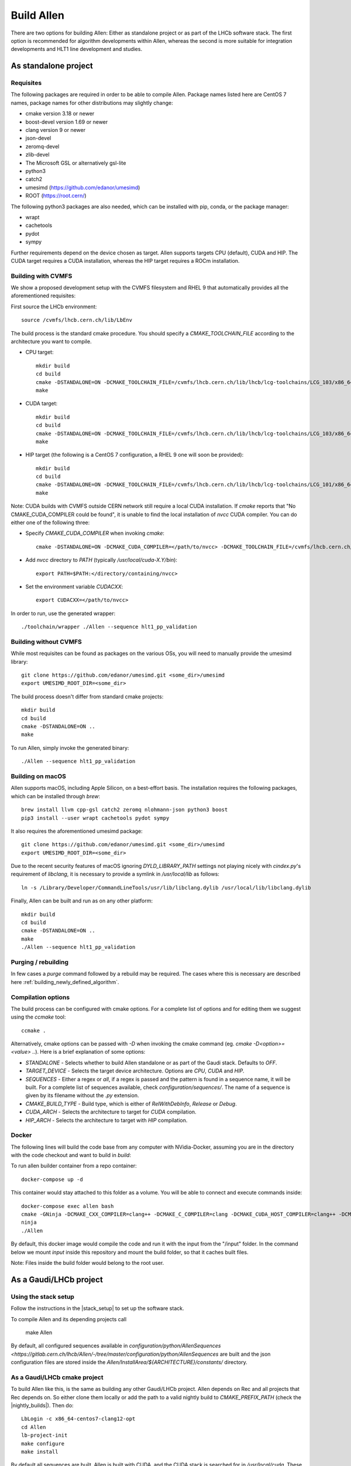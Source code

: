 Build Allen
================

There are two options for building Allen: Either as standalone project or as part of the LHCb software stack. The first option is recommended for algorithm developments within Allen, whereas the second is more suitable for integration developments and HLT1 line development and studies.



.. _Allen standalone build:

As standalone project
^^^^^^^^^^^^^^^^^^^^^^^^

.. _requisites:

Requisites
----------------

The following packages are required in order to be able to compile Allen. Package names listed here are CentOS 7 names, package names for other distributions may slightly change:

* cmake version 3.18 or newer
* boost-devel version 1.69 or newer
* clang version 9 or newer
* json-devel
* zeromq-devel
* zlib-devel
* The Microsoft GSL or alternatively gsl-lite
* python3
* catch2
* umesimd (https://github.com/edanor/umesimd)
* ROOT (https://root.cern/)

The following python3 packages are also needed, which can be installed with pip, conda, or the package manager:

* wrapt
* cachetools
* pydot
* sympy

Further requirements depend on the device chosen as target. Allen supports targets CPU (default), CUDA and HIP. The CUDA target requires a CUDA installation, whereas the HIP target requires a ROCm installation.

.. _build with cvmfs:

Building with CVMFS
-------------------

We show a proposed development setup with the CVMFS filesystem and RHEL 9 that automatically provides all the aforementioned requisites:

First source the LHCb environment::

    source /cvmfs/lhcb.cern.ch/lib/LbEnv

The build process is the standard cmake procedure. You should specify a `CMAKE_TOOLCHAIN_FILE` according to the architecture you want to compile.

* CPU target::

    mkdir build
    cd build
    cmake -DSTANDALONE=ON -DCMAKE_TOOLCHAIN_FILE=/cvmfs/lhcb.cern.ch/lib/lhcb/lcg-toolchains/LCG_103/x86_64-centos9-gcc12-opt.cmake ..
    make

* CUDA target::

    mkdir build
    cd build
    cmake -DSTANDALONE=ON -DCMAKE_TOOLCHAIN_FILE=/cvmfs/lhcb.cern.ch/lib/lhcb/lcg-toolchains/LCG_103/x86_64_v3-el9-gcc12+cuda12_1-opt.cmake ..
    make

* HIP target (the following is a CentOS 7 configuration, a RHEL 9 one will soon be provided)::

    mkdir build
    cd build
    cmake -DSTANDALONE=ON -DCMAKE_TOOLCHAIN_FILE=/cvmfs/lhcb.cern.ch/lib/lhcb/lcg-toolchains/LCG_101/x86_64-centos7-clang12+hip5-opt.cmake ..
    make

Note: CUDA builds with CVMFS outside CERN network still require a local CUDA installation. If `cmake` reports that "No CMAKE_CUDA_COMPILER could be found", it is unable to find the local installation of `nvcc` CUDA compiler. You can do either one of the following three:

* Specify `CMAKE_CUDA_COMPILER` when invoking `cmake`::

    cmake -DSTANDALONE=ON -DCMAKE_CUDA_COMPILER=</path/to/nvcc> -DCMAKE_TOOLCHAIN_FILE=/cvmfs/lhcb.cern.ch/lib/lhcb/lcg-toolchains/LCG_103/x86_64_v3-el9-gcc12+cuda12_1-opt.cmake ..

* Add `nvcc` directory to `PATH` (typically `/usr/local/cuda-X.Y/bin`)::

    export PATH=$PATH:</directory/containing/nvcc>

* Set the environment variable `CUDACXX`::

    export CUDACXX=</path/to/nvcc>

In order to run, use the generated wrapper::

    ./toolchain/wrapper ./Allen --sequence hlt1_pp_validation


Building without CVMFS
----------------------

While most requisites can be found as packages on the various OSs, you will need to manually provide the umesimd library::

    git clone https://github.com/edanor/umesimd.git <some_dir>/umesimd
    export UMESIMD_ROOT_DIR=<some_dir>

The build process doesn't differ from standard cmake projects::

    mkdir build
    cd build
    cmake -DSTANDALONE=ON ..
    make

To run Allen, simply invoke the generated binary::

    ./Allen --sequence hlt1_pp_validation

Building on macOS
-----------------

Allen supports macOS, including Apple Silicon, on a best-effort basis. The installation requires the following packages, which can be installed through `brew`::

    brew install llvm cpp-gsl catch2 zeromq nlohmann-json python3 boost
    pip3 install --user wrapt cachetools pydot sympy

It also requires the aforementioned umesimd package::

    git clone https://github.com/edanor/umesimd.git <some_dir>/umesimd
    export UMESIMD_ROOT_DIR=<some_dir>

Due to the recent security features of macOS ignoring `DYLD_LIBRARY_PATH` settings not playing nicely with `cindex.py`'s requirement of `libclang`, it is necessary to provide a symlink in `/usr/local/lib` as follows::

    ln -s /Library/Developer/CommandLineTools/usr/lib/libclang.dylib /usr/local/lib/libclang.dylib

Finally, Allen can be built and run as on any other platform::

    mkdir build
    cd build
    cmake -DSTANDALONE=ON ..
    make
    ./Allen --sequence hlt1_pp_validation

Purging / rebuilding
--------------------

In few cases a `purge` command followed by a rebuild may be required. The cases where this is necessary are described here :ref:`building_newly_defined_algorithm`.

Compilation options
-------------------

The build process can be configured with cmake options. For a complete list of options and for editing them we suggest using the `ccmake` tool::

    ccmake .

Alternatively, cmake options can be passed with `-D` when invoking the cmake command (eg. `cmake -D<option>=<value> ..`). Here is a brief explanation of some options:

* `STANDALONE` - Selects whether to build Allen standalone or as part of the Gaudi stack. Defaults to `OFF`.
* `TARGET_DEVICE` - Selects the target device architecture. Options are `CPU`, `CUDA` and `HIP`.
* `SEQUENCES` - Either a regex or `all`, if a regex is passed and the pattern is found in a sequence name, it will be built. For a complete list of sequences available, check `configuration/sequences/`. The name of a sequence is given by its filename without the `.py` extension.
* `CMAKE_BUILD_TYPE` - Build type, which is either of `RelWithDebInfo`, `Release` or `Debug`.
* `CUDA_ARCH` - Selects the architecture to target for `CUDA` compilation.
* `HIP_ARCH` - Selects the architecture to target with `HIP` compilation.

Docker
--------
The following lines will build the code base from any computer with NVidia-Docker, assuming you are in the directory with the code checkout and want to build in `build`:

To run allen builder container from a repo container::

  docker-compose up -d

This container would stay attached to this folder as a volume. You will be able to connect and execute commands inside::

  docker-compose exec allen bash
  cmake -GNinja -DCMAKE_CXX_COMPILER=clang++ -DCMAKE_C_COMPILER=clang -DCMAKE_CUDA_HOST_COMPILER=clang++ -DCMAKE_CUDA_FLAGS="-allow-unsupported-compiler" -DSTANDALONE=ON -DTARGET_DEVICE=${TARGET} -DCMAKE_BUILD_TYPE=${BUILD_TYPE} -DSEQUENCE=${SEQUENCE} -DCPU_ARCH=haswell ..
  ninja
  ./Allen

By default, this docker image would compile the code and run it with the input from the "/input" folder. In the command below we mount `input` inside this repository and mount the build folder, so that it caches built files.

Note: Files inside the build folder would belong to the root user.


As a Gaudi/LHCb project
^^^^^^^^^^^^^^^^^^^^^^^^^^

.. _stack_setup:

Using the stack setup
---------------------
Follow the instructions in the |stack_setup| to set up the software stack.

.. |stack_setup| raw:: html

   <a href="https://gitlab.cern.ch/rmatev/lb-stack-setup" target="_blank">stack setup</a>

To compile Allen and its depending projects call

  make Allen

By default, all configured sequences available in `configuration/python/AllenSequences <https://gitlab.cern.ch/lhcb/Allen/-/tree/master/configuration/python/AllenSequences` are built and the json configuration files are stored inside the `Allen/InstallArea/${ARCHITECTURE}/constants/` directory.

As a Gaudi/LHCb cmake project
-------------------------------
To build Allen like this, is the same as building
any other Gaudi/LHCb project. Allen depends on Rec and all projects that Rec depends on. So either clone them locally or add the path to a valid nightly build to `CMAKE_PREFIX_PATH` (check the |nightly_builds|). Then do::

    LbLogin -c x86_64-centos7-clang12-opt
    cd Allen
    lb-project-init
    make configure
    make install

By default all sequences are built, Allen is built with
CUDA, and the CUDA stack is searched for in `/usr/local/cuda`. These
defaults (and other cmake variables) can be changed by adding the same
flags that you would pass to a standalone build to the `CMAKEFLAGS`
environment variable before calling `make configure`.

For example, to specify another CUDA stack to be used set::

  export CMAKEFLAGS="-DCMAKE_CUDA_COMPILER=/path/to/alternative/nvcc"

Runtime environment:
---------------------
To setup the runtime environment for Allen, the same tools as for
other Gaudi/LHCb projects can be used::

  cd Allen
  ./build.${BINARY_TAG}/run Allen ...

.. |nightly_builds| raw:: html

   <a href="https://lhcb-nightlies.web.cern.ch/nightly/" target="_blank">here</a>

